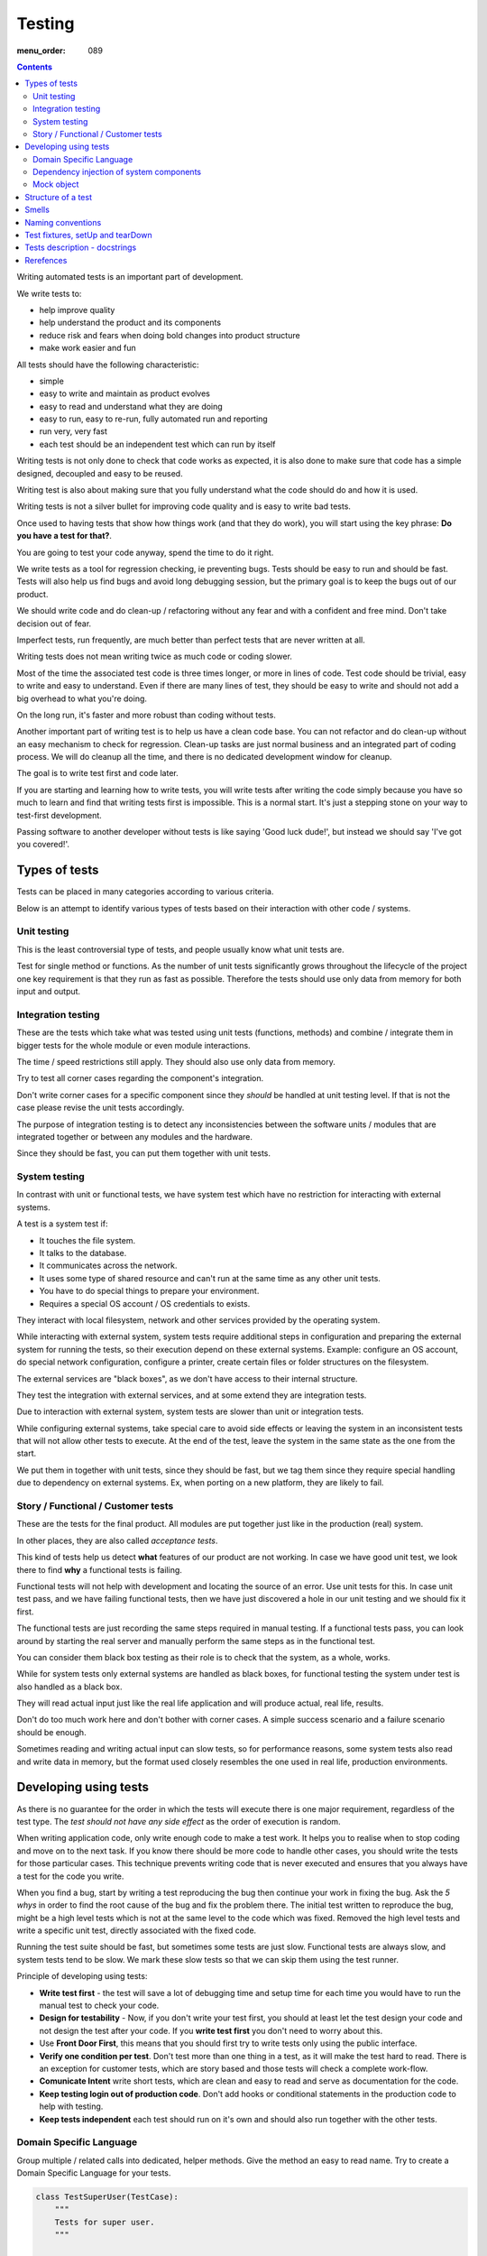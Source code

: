 Testing
#######

:menu_order: 089

.. contents::

Writing automated tests is an important part of development.

We write tests to:

* help improve quality
* help understand the product and its components
* reduce risk and fears when doing bold changes into product structure
* make work easier and fun

All tests should have the following characteristic:

* simple
* easy to write and maintain as product evolves
* easy to read and understand what they are doing
* easy to run, easy to re-run, fully automated run and reporting
* run very, very fast
* each test should be an independent test which can run by itself

Writing tests is not only done to check that code works as expected, it is
also done to make sure that code has a simple designed, decoupled and easy
to be reused.

Writing test is also about making sure that you fully understand what the
code should do and how it is used.

Writing tests is not a silver bullet for improving code quality and is easy to
write bad tests.

Once used to having tests that show how things work (and that they do work), you
will start using the key phrase: **Do you have a test for that?**.

You are going to test your code anyway, spend the time to do it right.

We write tests as a tool for regression checking, ie preventing bugs.
Tests should be easy to run and should be fast. Tests will also help us find
bugs and avoid long debugging session, but the primary goal is to keep the
bugs out of our product.

We should write code and do clean-up / refactoring without any fear and with
a confident and free mind. Don't take decision out of fear.

Imperfect tests, run frequently, are much better than perfect tests that are
never written at all.

Writing tests does not mean writing twice as much code or coding slower.

Most of the time the associated test code is three times longer, or more
in lines of code. Test code should be trivial, easy to write and easy to
understand. Even if there are many lines of test, they should be easy
to write and should not add a big overhead to what you're doing.

On the long run, it's faster and more robust than coding without tests.

Another important part of writing test is to help us have a clean code base.
You can not refactor and do clean-up without an easy mechanism to check for
regression.
Clean-up tasks are just normal business and an integrated part of
coding process. We will do cleanup all the time, and there is no
dedicated development window for cleanup.

The goal is to write test first and code later.

If you are starting and learning how to write tests, you will write tests
after writing the code simply because you have so much to learn and find
that writing tests first is impossible. This is a normal start.
It's just a stepping stone on your way to test-first development.

Passing software to another developer without tests is like saying
'Good luck dude!', but instead we should say 'I've got you covered!'.


Types of tests
==============

Tests can be placed in many categories according to various criteria.

Below is an attempt to identify various types of tests based on their interaction
with other code / systems.


Unit testing
------------

This is the least controversial type of tests, and people usually know what
unit tests are.

Test for single method or functions. As the number of unit tests significantly grows
throughout the lifecycle of the project one key requirement is that they run as
fast as possible.
Therefore the tests should use only data from memory for both input and output.


Integration testing
-------------------

These are the tests which take what was tested using unit tests (functions,
methods) and combine / integrate them in bigger tests for the whole module or even
module interactions.

The time / speed restrictions still apply. They should also use only data from memory.

Try to test all corner cases regarding the component's integration.

Don't write corner cases for a specific component since they *should* be handled at
unit testing level. If that is not the case please revise the unit tests accordingly.

The purpose of integration testing is to detect any inconsistencies between
the software units / modules that are integrated together or between any
modules and the hardware.

Since they should be fast, you can put them together with unit tests.


System testing
--------------

In contrast with unit or functional tests, we have system test which have no
restriction for
interacting with external systems.

A test is a system test if:

* It touches the file system.
* It talks to the database.
* It communicates across the network.
* It uses some type of shared resource and can't run at the same time as
  any other unit tests.
* You have to do special things to prepare your environment.
* Requires a special OS account / OS credentials to exists.

They interact with local filesystem, network and other services provided by
the operating system.

While interacting with external system, system tests require additional
steps in configuration and preparing the external system for running the
tests, so their execution depend on these external systems.
Example: configure an OS account, do special network configuration,
configure a printer, create certain files or folder structures on the
filesystem.

The external services are "black boxes", as we don't have access to their
internal structure.

They test the integration with external services, and at some
extend they are integration tests.

Due to interaction with external system, system tests are slower than unit or
integration tests.

While configuring external systems, take special care to avoid side effects or
leaving the system in an inconsistent tests that will not allow other tests
to execute. At the end of the test, leave the system in the same state as the
one from the start.

We put them in together with unit tests, since they should be fast,
but we tag them since they require special handling due to dependency on
external systems. Ex, when porting on a new platform, they are likely to
fail.


Story / Functional / Customer tests
-----------------------------------

These are the tests for the final product. All modules are put together just
like in the production (real) system.

In other places, they are also called *acceptance tests*.

This kind of tests help us detect **what** features of our product are
not working. In case we have good unit test, we look there to find **why**
a functional tests is failing.

Functional tests will not help with development and locating the source
of an error. Use unit tests for this. In case unit test pass, and we have
failing functional tests, then we have just discovered a hole in our unit
testing and we should fix it first.

The functional tests are just recording the same steps required in manual
testing. If a functional tests pass, you can look around by starting
the real server and manually perform the same steps as in the functional
test.

You can consider them black box testing as their role is to check that the
system, as a whole, works.

While for system tests only external systems are handled as black boxes,
for functional testing the system under test is also handled as a black box.

They will read actual input just like the real life application and will
produce actual, real life, results.

Don't do too much work here and don't bother with corner cases.
A simple success scenario and a failure scenario should be enough.

Sometimes reading and writing actual input can slow tests, so for performance
reasons, some system tests also read and write data in memory, but the format
used closely resembles the one used in real life, production environments.


Developing using tests
======================

As there is no guarantee for the order in which the tests will execute there is
one major requirement, regardless of the test type. The *test should not have any
side effect* as the order of execution is random.

When writing application code, only write enough code to make a test work.
It helps you to realise when to stop coding and move on to the next task.
If you know there should be more code to handle other cases, you should write the tests 
for those particular cases. This technique prevents writing code that is never executed 
and ensures that you always have a test for the code you write.

When you find a bug, start by writing a test reproducing the bug then
continue your work in fixing the bug. Ask the *5 whys* in order to find the
root cause of the bug and fix the problem there. The initial test written
to reproduce the bug, might be a high level tests which is not at the same
level to the code which was fixed. Removed the high level tests and write
a specific unit test, directly associated with the fixed code.

Running the test suite should be fast, but sometimes some tests are just slow.
Functional tests are always slow, and system tests tend to be slow. We mark
these slow tests so that we can skip them using the test runner.

Principle of developing using tests:

* **Write test first** - the test will save a lot of debugging time and
  setup time for each time you would have to run the manual test to check
  your code.

* **Design for testability** - Now, if you don't write your test first, you
  should at least let the test design your code and not design the test
  after your code. If you **write test first** you don't need to worry
  about this.

* Use **Front Door First**, this means that you should first try to write
  tests only using the public interface.

* **Verify one condition per test**. Don't test more than one thing in a test,
  as it will make the test hard to read. There is an exception for customer
  tests, which are story based and those tests will check a complete
  work-flow.

* **Comunicate Intent** write short tests, which are clean and easy to read
  and serve as documentation for the code.

* **Keep testing login out of production code**. Don't add hooks or
  conditional statements in the production code to help with testing.

* **Keep tests independent** each test should run on it's own and should also
  run together with the other tests.


Domain Specific Language
------------------------

Group multiple / related calls into dedicated, helper methods. Give the method
an easy to read name. Try to create a Domain Specific Language for your tests.


.. sourcecode:: python

    class TestSuperUser(TestCase):
        """
        Tests for super user.
        """

        def test_rename_ulgy(self):
            """
            Users can be renamed just by calling rename() on the user object.

            Ugly initialization code.
            """
            username = factory.makeUsername()
            new_username = factory.makeUsername()
            configuration = factory.makeSuperConfiguration()
            configuration.addUser(username)
            user = configuration.getUser(username)
            user.enabled = True

            user.rename(new_username)

            self.assertTrue(configuration.userExists(new_username))
            self.assertFalse(configuration.userExists(username))

        def makeUser(self, username, configuration=None):
            """
            Return a new username created for `configuration`.

            If `configuration` is `None` it will use a new configuration.
            """
            if configuration is None:
                configuration = factory.makeSuperConfiguration()
            configuration.addUser(username)
            user = configuration.getUser(username)
            user.enabled = True
            return user

        def test_rename_clean(self):
            """
            Users can be renamed just by calling rename() on the user object.

            Clean version.
            """
            username = factory.makeUsername()
            new_username = factory.makeUsername()
            user = self.makeUser(username)

            user.rename(new_username)

            self.assertTrue(configuration.userExists(new_username))
            self.assertFalse(configuration.userExists(username))


Dependency injection of system components
-----------------------------------------

For unit testing, we want to make them easy to write, run them fast and
without touching the system (filesystem / network / os services).

In order to be useful, methods need to interact with the system.

As a first practice, methods interacting with the system should be grouped
and isolated into component dedicated with input / output operations.

When writing tests for code which touches the system, the tests will also
use the system. This can slow the tests or create unwanted side effects, since
most of the time system resources are persistent.

In some cases, especially when testing code for failures, it is very hard
to setup the external system to raise a certain failure condition. For example
we have the code which handles a socket which can raise a timeout error.
Timeout errors are complicated since they require a certain amount of time
to pass before they appear and this can slow down the whole tests.


.. sourcecode:: python

    import socket

    class ClientWithoutDependecy(object):
        """
        A network client.
        """

        def connect(self, address):
            """
            Try to connect to a server and return False if connection was
            not successful.
            """
            result = False
            try:
                socket.connect(address)
                result = True
            except socket.TimeoutError:
                do_something_on_timeout()
                result = False
            return result

    def test_connect_with_slow_timeout(self):
        """
        When a server does not exist at the address, the timeout is handled
        in some way.
        """
        client = ClientWithoutDependecy()

        result = client.connect_to_server('bad.address')
        # Wait a lot for method to return.

        self.assertFalse(result)


    class ClientWithDependecy(object):
        """
        A network client which has its dependencies as class members.
        """

        socket = socket

        def connect(self, address):
            """
            Try to connect to a server and return False if connection was
            not successful.
            """
            result = False
            try:
                self.socket.connect(address)
                result = True
            except socket.TimeoutError:
                do_something_on_timeout()
                result = False
            return result

    def test_connect_with_fast_timeout(self):
        """
        When a server does not exist at the address, the timeout is handled
        in some way.
        """
        class TimingOutSocket(object):
            """
            A socket which times out at connection.
            """
            def connect(self, address):
                raise socket.TimeoutError()

        client = ClientWithDependecy()
        client.socket = TimingOutSocket()

        result = connect_to_server('bad.address')
        # Returns very fast.

        self.assertFalse(result)


Mock object
-----------

Mock object can simplify a lot test writing and are a very powerful test
tool.

With great power, comes great responsibility! Don't abuse the mocks.

As much as possible, try to use a Mock object together with the specification
of the mocked class.

.. sourcecode:: python

    # Bad.
    mocked_object = Mock()
    # Good.
    mocked_object = Mock(specs=SomeClass)


You can use mock object in the following circumstances:

* Want to trigger an error from a function that requires a precondition
  that is hard to create in a test.

.. sourcecode:: python

    some_object = SomeClass()
    some_object.openFile = Mock(side_effect=SomeHardException())


* Want to check for delegation and you know that the delegated methods /
  objects have good test coverage.


Structure of a test
===================

Use the **Assert, Act, Arrange,** pattern: each part must have it's own paragraph.

 * **Arrange** is variable declaration and initialization code.
   Set up all conditions and environment for testing.
 * **Act** is invoking the code being tested.
   Call the method or trigger the necessary state.
 * **Assert** is using the assert methods or any other code to verify that
   expectations were met.

For integration tests, this can also be called **Assemble, Activate, Assert**.

The tests needs to be short and easy to read.

Some test might not require the *arrange* part, but this is usually a code
smell and most of the time you should have something in arrange part.

Make sure to test only a single thing at once.

When *asserting* that *acting* on a code raised an exception, these two steps
might get intertwined and look like the following code. This is OK.

.. sourcecode:: python

    def test_getAllProperties_no_accounts(self):
        """
        An error is raised if no accounts are defined.
        """

        with self.assertRaises(ConfigurationError):
            some.getAllProperties()

The *arrange* part can get very long. Try to move as much code in setUp()
method, or move related initialization code in a helper method.

When the code is used only in a few tests, put it in a dedicated, reusable, method.

.. sourcecode:: python

    def test_section_navigation_long_arrange(self):
        """
        This does not uses setUp or other
        """
        account = factory.makeTestAccount()
        browser = factory.makeTestBrowser()
        browser.open(self.BASE_URL + '/login')
        browser.setField('username', account.name)
        browser.setField('password', account.password)
        browser.clickButton('Submit')

        browser.open(self.BASE_URL + '/some_section')

        self.assertEqual('section_title', browser.title)

    def setUp(self):
        """
        Object used by almost all tests.
        """
        super(X, self).setUp()
        self.account = factory.makeTestAccount()
        self.browser = factory.makeTestBrowser()

    def login(self):
        """
        Go to login page and submit username and password.
        """
        self.browser.open(self.BASE_URL + '/login')
        self.browser.setField('username', self.account.name)
        self.browser.setField('password', self.account.password)
        self.browser.clickButton('Submit')

    def test_section_navigation(self):
        """
        After login, users can navigate to specific sections.
        """
        self.login()

        self.browser.open(self.BASE_URL + '/some_section')

        self.assertEqual('section_title', self.browser.title)


Especially on some integration test or system tests, you also have one last
part for a test: the cleanup. It is recommended to do it in tearDown() but
when not practical, do it as a new paragraph, at the end of the test.

Smells
======

* Don't abuse the debugger. The tests should have a good coverage so that
  any code can be debugged just by using the debugger on a failed tests.
  In case you need more than 1 breakpoint in the code, this is a sign that
  you are missing a test.

* Hard work in finding / debugging an error is often an indication of failure
  in writing good code or good tests.

* In case using the automatic breakpoint provided test runner is enough to
  detect the problem, that the code might be good :)

* If a functional test fails, but no unit test fails, than we have at least
  one missing unit test.


Naming conventions
==================

* All test cases should have names prefixed with `Test`.

* Include the tested class name in the name of the test case.

* When multiple test cases exist for the same class, suffix the test case with
  some hints about the special cases in each test case.

.. sourcecode:: python

    class TestSuperButtonInSpace(TestCase):
        """
        Test for super button behavior in space.
        """

        def setUp():
            super(TestSuperButtonInSpace, self).setUp()
            DO YOUR SPACE INITIALIZATION HERE.

    class TestSuperButtonOnEarth(TestCase):
        """
        Test for super button behavior on earth.
        """

        def setUp():
            super(TestSuperButtonOnEarth, self).setUp()
            DO YOUR EARTH INITIALIZATION HERE.

* All methods that perform tests should be prefixed with `test_`.

* If testing a specific method, include the exact name of the method, in the
  test name, at the beginning, just after the `test_` marker.

* When there are multiple tests for the same method, suffix the test with
  a short underline ("_") delimited summary. No need to add all details in the name.
  Just make sure it is unique in the test case. Avoid long descriptions, you
  can add everything in the docstring.

.. sourcecode:: python

    def test_getAllProperties_no_accounts(self):
        """
        An empty dictionary is returned if no accounts are defined.
        """


Test fixtures, setUp and tearDown
=================================

Reusing base test cases and grouping code in setUp and tearDown are great
ways of reducing code duplications.

Since this is a good thing, it does not need to be abused.
Don't forget that code and tests also need to be easy to read.

We write test cases based on the class under test.
For example, when we have an object called Account which can have two
important states: Application and OS, we will write two test case
*AccountOSTestCase* and *AccountApplicationTestCase*.
This is why all tests from a specific test case will need to instantiate the
same object, and this is why is OK to create **self.object_under_test**
instance in the *setUp*.

As a raw rule, in the setUp try to only create raw instances which are
used in all tests, without calling any other code that change the state
of an object.


.. sourcecode:: python

    class BadStorageTestCase(TestCase):
        """
        A test that is hard to read.
        """

        def setUp(self):
            stream = SomeStream()
            self.storage = StreamStorage(stream)
            self.object_1 = NewStoredObject(name='one')
            self.storage.add(self.object_1)
            self.object_2 = NewStoredObject(name='two')
            self.storage.add(self.object_2)
            super(BadHandlerTestCase, self).setUp()

        def test_get_all_objects(self):
            """
            Without arguments, returns all objects for the storage.
            """
            # This test smells, since it had no arrange part.
            result = self.storage.get()

            self.assertEqual(2, len(result))
            self.assertContains(self.object_1, result)
            self.assertContains(self.object_2, result)

        def test_get_filtered_objects(self):
            """
            A name can be specified to filter results.
            """
            # This test smells, since it had no arrange part.
            result = self.storage.get(name='one')

            self.assertEqual(1, len(result))
            self.assertContains(self.object_1, result)
            self.assertNotContains(self.object_2, result)


    class BetterStorageTestCase(TestCase):
        """
        A test that is easier to read.
        """

        def setUp(self):
            stream = SomeStream(self)
            self.storage = StreamStorage(stream)
            super(BadHandlerTestCase, self).setUp()

        def test_get_all_objects(self):
            """
            Without arguments, returns all objects for the storage.
            """
            object_1 = NewStoredObject()
            self.storage.add(object_1)
            object_2 = NewStoredObject()
            self.storage.add(object_2)

            result = self.storage.get()

            self.assertEqual(2, len(result))
            self.assertContains(object_1, result)
            self.assertContains(object_2, result)

        def test_get_all_objects(self):
            """
            A name can be specified to filter results.
            """
            object_1 = NewStoredObject(name='one')
            self.storage.add(object_1)
            object_2 = NewStoredObject(name='two')
            self.storage.add(object_2)

            result = self.storage.get(name='one')

            self.assertEqual(1, len(result))
            self.assertContains(object_1, result)
            self.assertNotContains(object_2, result)

Try to put as much cleanup code in the tearDown method and not after the
**assert** block. If a test fails, the rest of the assert block is not
executed, and putting everything in a try/finally increase indentation.
You can register object for cleanup by using dedicated creation method.

.. sourcecode:: python

    class BadTestCase(TestCase):

        def test_someMethod_with_test_bad_cleanup(self):
            """
            When an assertion fails, cleanup is not called.
            """
            file = open('some_file')
            operator = SomeFancy(file)

            operator.read()

            self.assertEqual('something', operator.getAllContent())
            # When assert fails, the remaining code is not executed.
            file.close()
            os.rm(file.path)


    class GoodTestCase, self(.tearDown()TestCase):

        def setUp(self):
            super(GoodTestCase, self).setUp()
            self.opened_files = []

        def tearDown(self):
            for file in self.opened_files:
                try:
                    file.close()
                    os.rm(file.path)
                except:
                    # Pass or record the files which were not closed
                    # and fail with more details.
                    pass
            super(GoodTestCase, self).tearDown()

        def openFile(self, path):
            """
            Creation method which also registers the object for cleanup.
            """
            file = open('some_file')
            self.opened_files.append(file)

        def test_someMethod_with_test_bad_cleanup(self):
            """
            When an assertion fails, cleanup is still called via tearDown.
            """
            file = self.openFile('some_file')
            operator = SomeFancy(file)

            operator.read()

            self.assertEqual('something', operator.getAllContent())


To reduce the need of tearDown and cleanup code, try to run each test on
new instances and avoid global or singleton objects.

You can still reuse object, in case creating a new instance takes a long time,
as we want test to be fast.


Tests description - docstrings
==============================

Good tests can help document and define what something is supposed to do,
so dedicate effort to write good docstrings.

Each test should have a description (docstring) with information about the
purpose of the test or any other additional info that could help another
person to understand the test.

Writing docstring for tests is not easy, but doing so will reduce the
WTF/minute.

* Describe in simple plain English what you are testing and what is the
  expected behaviour.

* Think of the test's docstring as an extension of documentation for the
  method under tests.

* For integration tests add notes about pre-conditions or other requirements.

* Add a brief description and don't describe how the test is done.
  Detailed information about the test should be available by reading
  the code implementing the tests.
  When code fails to speak for itself use inline comments.

* Avoid including the name of the method under tests. The test method name
  should already include it.

* When testing for raised exceptions avoid adding the exception name in
  the test description. Just inform that an exception is raised. By
  reading the test code, it should be easy to get more details about the
  exception.


Here are some tips from Jonathan Lange as a handy five-step guide:

1. Write the first docstring that comes to mind. It will almost certainly be::

    """Test that input is parsed correctly."""

2. Get rid of "Test that" or "Check that". We know it's a test.::

    """Input should be parsed correctly."""

3. Seriously?! Why'd you have to go and add "should"? It's a test,
   it's all about "should". ::

    """Input is parsed correctly."""

4. "Correctly", "properly", and "as we expect" are all redundant.
   Axe them too. ::

    """Input is parsed."""

5. Look at what's left. Is it saying anything at all?
   If so, great. If not, consider adding something specific about the test
   behaviour and perhaps even why it's desirable behaviour to have. ::

    """
    Input is parsed into an immutable dict according to the config
    schema, so we get config info without worrying about input
    validation all the time.
    """

6. Happy hacking!


Rerefences
==========

Here are the pages I used to create this page.

 * http://integralpath.blogs.com/thinkingoutloud/2005/09/principles_of_t.html
 * https://plus.google.com/115348217455779620753/posts/YA3ThKWhSAj
 * http://c2.com/cgi/wiki?ArrangeActAssert
 * http://stackoverflow.com/q/67299/539264
 * http://agileprogrammer.com/2005/08/14/i-really-did-mean-it-avoid-setup-and-teardown/
 * http://agilesoftwaredevelopment.com/blog/vaibhav/acceptance-testing-what-why-how

